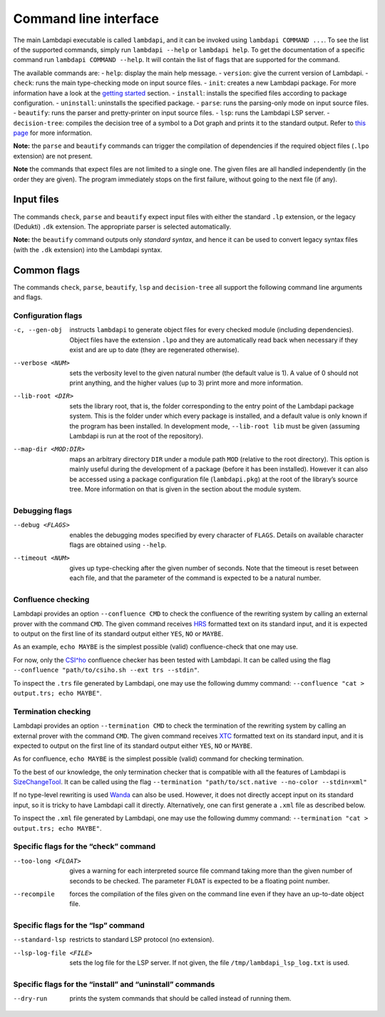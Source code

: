 Command line interface
======================

The main Lambdapi executable is called ``lambdapi``, and it can be
invoked using ``lambdapi COMMAND ...``. To see the list of the supported
commands, simply run ``lambdapi --help`` or ``lambdapi help``. To get
the documentation of a specific command run ``lambdapi COMMAND --help``.
It will contain the list of flags that are supported for the command.

The available commands are: - ``help``: display the main help message. -
``version``: give the current version of Lambdapi. - ``check``: runs the
main type-checking mode on input source files. - ``init``: creates a new
Lambdapi package. For more information have a look at the `getting
started <getting_started.md>`__ section. - ``install``: installs the
specified files according to package configuration. - ``uninstall``:
uninstalls the specified package. - ``parse``: runs the parsing-only
mode on input source files. - ``beautify``: runs the parser and
pretty-printer on input source files. - ``lsp``: runs the Lambdapi LSP
server. - ``decision-tree``: compiles the decision tree of a symbol to a
Dot graph and prints it to the standard output. Refer to `this
page <dtrees.md>`__ for more information.

**Note:** the ``parse`` and ``beautify`` commands can trigger the
compilation of dependencies if the required object files (``.lpo``
extension) are not present.

**Note** the commands that expect files are not limited to a single one.
The given files are all handled independently (in the order they are
given). The program immediately stops on the first failure, without
going to the next file (if any).

Input files
-----------

The commands ``check``, ``parse`` and ``beautify`` expect input files
with either the standard ``.lp`` extension, or the legacy (Dedukti)
``.dk`` extension. The appropriate parser is selected automatically.

**Note:** the ``beautify`` command outputs only *standard syntax*, and
hence it can be used to convert legacy syntax files (with the ``.dk``
extension) into the Lambdapi syntax.

Common flags
------------

The commands ``check``, ``parse``, ``beautify``, ``lsp`` and
``decision-tree`` all support the following command line arguments and
flags.

Configuration flags
^^^^^^^^^^^^^^^^^^^

-c, --gen-obj  instructs ``lambdapi`` to generate object files for every
  checked module (including dependencies). Object files have the extension
  ``.lpo`` and they are automatically read back when necessary if they exist and
  are up to date (they are regenerated otherwise).

--verbose <NUM>  sets the verbosity level to the given natural number (the
  default value is 1). A value of 0 should not print anything, and the higher
  values (up to 3) print more and more information.

--lib-root <DIR>  sets the library root, that is, the folder corresponding to
  the entry point of the Lambdapi package system. This is the folder under which
  every package is installed, and a default value is only known if the program
  has been installed. In development mode, ``--lib-root lib`` must be given
  (assuming Lambdapi is run at the root of the repository).

--map-dir <MOD:DIR>  maps an arbitrary directory ``DIR`` under a module path
  ``MOD`` (relative to the root directory). This option is mainly useful during
  the development of a package (before it has been installed). However it can
  also be accessed using a package configuration file (``lambdapi.pkg``) at the
  root of the library’s source tree. More information on that is given in the
  section about the module system.

Debugging flags
^^^^^^^^^^^^^^^

--debug <FLAGS>  enables the debugging modes specified by every
  character of ``FLAGS``. Details on available character flags are obtained
  using ``--help``.

--timeout <NUM>  gives up type-checking after the given number of seconds.
  Note that the timeout is reset between each file, and that the parameter of
  the command is expected to be a natural number.

Confluence checking
^^^^^^^^^^^^^^^^^^^

Lambdapi provides an option ``--confluence CMD`` to check the confluence
of the rewriting system by calling an external prover with the command
``CMD``. The given command receives
`HRS <http://project-coco.uibk.ac.at/problems/hrs.php>`_ formatted text
on its standard input, and it is expected to output on the first line of
its standard output either ``YES``, ``NO`` or ``MAYBE``.

As an example, ``echo MAYBE`` is the simplest possible (valid)
confluence-check that one may use.

For now, only the
`CSI^ho <http://cl-informatik.uibk.ac.at/software/csi/ho/>`_
confluence checker has been tested with Lambdapi. It can be called using
the flag ``--confluence "path/to/csiho.sh --ext trs --stdin"``.

To inspect the ``.trs`` file generated by Lambdapi, one may use the
following dummy command:
``--confluence "cat > output.trs; echo MAYBE"``.

Termination checking
^^^^^^^^^^^^^^^^^^^^

Lambdapi provides an option ``--termination CMD`` to check the
termination of the rewriting system by calling an external prover with
the command ``CMD``. The given command receives
`XTC <http://cl2-informatik.uibk.ac.at/mercurial.cgi/TPDB/raw-file/tip/xml/xtc.xsd>`_
formatted text on its standard input, and it is expected to output on
the first line of its standard output either ``YES``, ``NO`` or
``MAYBE``.

As for confluence, ``echo MAYBE`` is the simplest possible (valid)
command for checking termination.

To the best of our knowledge, the only termination checker that is
compatible with all the features of Lambdapi is
`SizeChangeTool <https://github.com/Deducteam/SizeChangeTool>`__. It
can be called using the flag
``--termination "path/to/sct.native --no-color --stdin=xml"``

If no type-level rewriting is used
`Wanda <http://wandahot.sourceforge.net/>`_ can also be used.
However, it does not directly accept input on its standard input, so it
is tricky to have Lambdapi call it directly. Alternatively, one can
first generate a ``.xml`` file as described below.

To inspect the ``.xml`` file generated by Lambdapi, one may use the
following dummy command:
``--termination "cat > output.trs; echo MAYBE"``.

Specific flags for the “check” command
^^^^^^^^^^^^^^^^^^^^^^^^^^^^^^^^^^^^^^

--too-long <FLOAT>  gives a warning for each interpreted source file command
   taking more than the given number of seconds to be checked. The parameter
   ``FLOAT`` is expected to be a floating point number.

--recompile  forces the compilation of the files given on the command line even
   if they have an up-to-date object file.

Specific flags for the “lsp” command
^^^^^^^^^^^^^^^^^^^^^^^^^^^^^^^^^^^^

--standard-lsp  restricts to standard LSP protocol (no extension).

--lsp-log-file <FILE>  sets the log file for the LSP server. If not given, the
   file ``/tmp/lambdapi_lsp_log.txt`` is used.

Specific flags for the “install” and “uninstall” commands
^^^^^^^^^^^^^^^^^^^^^^^^^^^^^^^^^^^^^^^^^^^^^^^^^^^^^^^^^

--dry-run  prints the system commands that should be called instead of running
   them.

